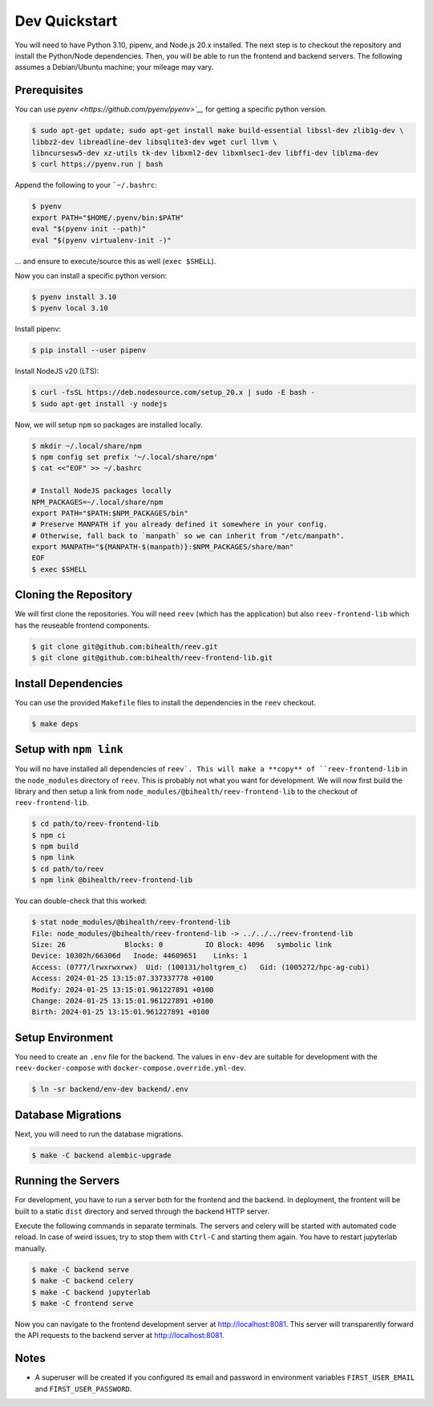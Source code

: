 .. _dev_quickstart:

==============
Dev Quickstart
==============

You will need to have Python 3.10, pipenv, and Node.js 20.x installed.
The next step is to checkout the repository and install the Python/Node dependencies.
Then, you will be able to run the frontend and backend servers.
The following assumes a Debian/Ubuntu machine; your mileage may vary.

-------------
Prerequisites
-------------

You can use `pyenv <https://github.com/pyenv/pyenv>`__` for getting a specific python version.

.. code-block:: bash

    $ sudo apt-get update; sudo apt-get install make build-essential libssl-dev zlib1g-dev \
    libbz2-dev libreadline-dev libsqlite3-dev wget curl llvm \
    libncursesw5-dev xz-utils tk-dev libxml2-dev libxmlsec1-dev libffi-dev liblzma-dev
    $ curl https://pyenv.run | bash

Append the following to your ```~/.bashrc``:

.. code-block:: bash

    $ pyenv
    export PATH="$HOME/.pyenv/bin:$PATH"
    eval "$(pyenv init --path)"
    eval "$(pyenv virtualenv-init -)"


... and ensure to execute/source this as well (``exec $SHELL``).

Now you can install a specific python version:

.. code-block:: bash

    $ pyenv install 3.10
    $ pyenv local 3.10

Install pipenv:

.. code-block:: bash

    $ pip install --user pipenv

Install NodeJS v20 (LTS):

.. code-block:: bash

    $ curl -fsSL https://deb.nodesource.com/setup_20.x | sudo -E bash -
    $ sudo apt-get install -y nodejs

Now, we will setup ``npm`` so packages are installed locally.

.. code-block:: bash

    $ mkdir ~/.local/share/npm
    $ npm config set prefix '~/.local/share/npm'
    $ cat <<"EOF" >> ~/.bashrc

    # Install NodeJS packages locally
    NPM_PACKAGES=~/.local/share/npm
    export PATH="$PATH:$NPM_PACKAGES/bin"
    # Preserve MANPATH if you already defined it somewhere in your config.
    # Otherwise, fall back to `manpath` so we can inherit from "/etc/manpath".
    export MANPATH="${MANPATH-$(manpath)}:$NPM_PACKAGES/share/man"
    EOF
    $ exec $SHELL

----------------------
Cloning the Repository
----------------------

We will first clone the repositories.
You will need ``reev`` (which has the application) but also ``reev-frontend-lib`` which has the reuseable frontend components.

.. code-block:: bash

    $ git clone git@github.com:bihealth/reev.git
    $ git clone git@github.com:bihealth/reev-frontend-lib.git

--------------------
Install Dependencies
--------------------

You can use the provided ``Makefile`` files to install the dependencies in the ``reev`` checkout.

.. code-block:: bash

    $ make deps

-----------------------
Setup with ``npm link``
-----------------------

You will no have installed all dependencies of ``reev`.
This will make a **copy** of ``reev-frontend-lib`` in the ``node_modules`` directory of ``reev``.
This is probably not what you want for development.
We will now first build the library and then setup a link from ``node_modules/@bihealth/reev-frontend-lib`` to the checkout of ``reev-frontend-lib``.

.. code-block:: bash

    $ cd path/to/reev-frontend-lib
    $ npm ci
    $ npm build
    $ npm link
    $ cd path/to/reev
    $ npm link @bihealth/reev-frontend-lib

You can double-check that this worked:

.. code-block:: bash

    $ stat node_modules/@bihealth/reev-frontend-lib
    File: node_modules/@bihealth/reev-frontend-lib -> ../../../reev-frontend-lib
    Size: 26              Blocks: 0          IO Block: 4096   symbolic link
    Device: 10302h/66306d   Inode: 44609651    Links: 1
    Access: (0777/lrwxrwxrwx)  Uid: (100131/holtgrem_c)   Gid: (1005272/hpc-ag-cubi)
    Access: 2024-01-25 13:15:07.337337778 +0100
    Modify: 2024-01-25 13:15:01.961227891 +0100
    Change: 2024-01-25 13:15:01.961227891 +0100
    Birth: 2024-01-25 13:15:01.961227891 +0100

-----------------
Setup Environment
-----------------

You need to create an ``.env`` file for the backend.
The values in ``env-dev`` are suitable for development with the ``reev-docker-compose`` with ``docker-compose.override.yml-dev``.

.. code-block:: bash

    $ ln -sr backend/env-dev backend/.env

-------------------
Database Migrations
-------------------

Next, you will need to run the database migrations.

.. code-block:: bash

    $ make -C backend alembic-upgrade

-------------------
Running the Servers
-------------------

For development, you have to run a server both for the frontend and the backend.
In deployment, the frontent will be built to a static ``dist`` directory and served through the backend HTTP server.

Execute the following commands in separate terminals.
The servers and celery will be started with automated code reload.
In case of weird issues, try to stop them with ``Ctrl-C`` and starting them again.
You have to restart jupyterlab manually.

.. code-block:: bash

    $ make -C backend serve
    $ make -C backend celery
    $ make -C backend jupyterlab
    $ make -C frontend serve

Now you can navigate to the frontend development server at http://localhost:8081.
This server will transparently forward the API requests to the backend server at http://localhost:8081.

-----
Notes
-----

- A superuser will be created if you configured its email and password in environment variables ``FIRST_USER_EMAIL`` and ``FIRST_USER_PASSWORD``.
